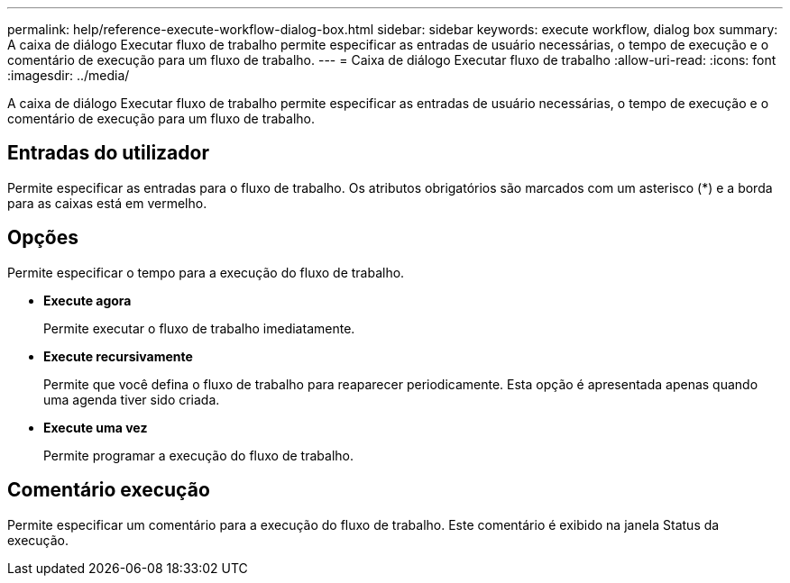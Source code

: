 ---
permalink: help/reference-execute-workflow-dialog-box.html 
sidebar: sidebar 
keywords: execute workflow, dialog box 
summary: A caixa de diálogo Executar fluxo de trabalho permite especificar as entradas de usuário necessárias, o tempo de execução e o comentário de execução para um fluxo de trabalho. 
---
= Caixa de diálogo Executar fluxo de trabalho
:allow-uri-read: 
:icons: font
:imagesdir: ../media/


[role="lead"]
A caixa de diálogo Executar fluxo de trabalho permite especificar as entradas de usuário necessárias, o tempo de execução e o comentário de execução para um fluxo de trabalho.



== Entradas do utilizador

Permite especificar as entradas para o fluxo de trabalho. Os atributos obrigatórios são marcados com um asterisco (*) e a borda para as caixas está em vermelho.



== Opções

Permite especificar o tempo para a execução do fluxo de trabalho.

* *Execute agora*
+
Permite executar o fluxo de trabalho imediatamente.

* *Execute recursivamente*
+
Permite que você defina o fluxo de trabalho para reaparecer periodicamente. Esta opção é apresentada apenas quando uma agenda tiver sido criada.

* *Execute uma vez*
+
Permite programar a execução do fluxo de trabalho.





== Comentário execução

Permite especificar um comentário para a execução do fluxo de trabalho. Este comentário é exibido na janela Status da execução.
